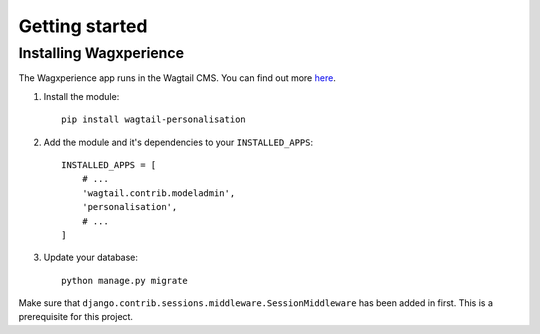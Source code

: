 Getting started
===============


Installing Wagxperience
-----------------------

The Wagxperience app runs in the Wagtail CMS. You can find out more here_.

.. _here: http://docs.wagtail.io/en/latest/getting_started/tutorial.html

1. Install the module::

    pip install wagtail-personalisation

2. Add the module and it's dependencies to your ``INSTALLED_APPS``::

    INSTALLED_APPS = [
        # ...
        'wagtail.contrib.modeladmin',
        'personalisation',
        # ...
    ]

3. Update your database::

    python manage.py migrate

Make sure that ``django.contrib.sessions.middleware.SessionMiddleware`` has been added in first. This is a prerequisite for this project.
